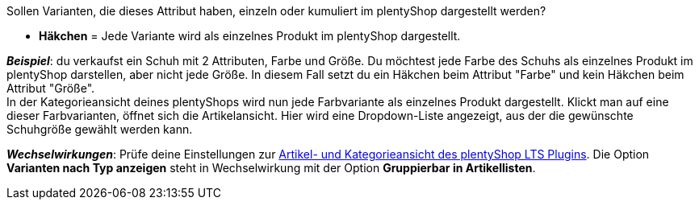 Sollen Varianten, die dieses Attribut haben, einzeln oder kumuliert im plentyShop dargestellt werden?

* *Häkchen* = Jede Variante wird als einzelnes Produkt im plentyShop dargestellt.

*_Beispiel_*: du verkaufst ein Schuh mit 2 Attributen, Farbe und Größe. Du möchtest jede Farbe des Schuhs als einzelnes Produkt im plentyShop darstellen, aber nicht jede Größe. In diesem Fall setzt du ein Häkchen beim Attribut "Farbe" und kein Häkchen beim Attribut "Größe". +
In der Kategorieansicht deines plentyShops wird nun jede Farbvariante als einzelnes Produkt dargestellt. Klickt man auf eine dieser Farbvarianten, öffnet sich die Artikelansicht. Hier wird eine Dropdown-Liste angezeigt, aus der die gewünschte Schuhgröße gewählt werden kann.

*_Wechselwirkungen_*: Prüfe deine Einstellungen zur xref:webshop:ceres-einrichten.adoc#lts-singleitem[Artikel- und Kategorieansicht des plentyShop LTS Plugins]. Die Option *Varianten nach Typ anzeigen* steht in Wechselwirkung mit der Option *Gruppierbar in Artikellisten*.

